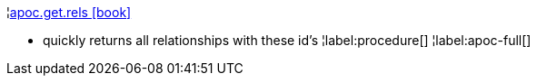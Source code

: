 ¦xref::overview/apoc.get/apoc.get.rels.adoc[apoc.get.rels icon:book[]] +

 - quickly returns all relationships with these id's
¦label:procedure[]
¦label:apoc-full[]
